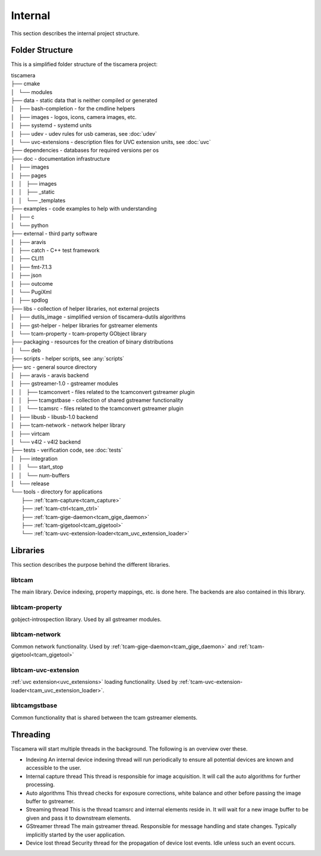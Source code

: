 ########
Internal
########

This section describes the internal project structure.

Folder Structure
================

This is a simplified folder structure of the tiscamera project:


|   tiscamera 
|   ├── cmake
|   │   └── modules
|   ├── data - static data that is neither compiled or generated
|   │   ├── bash-completion - for the cmdline helpers
|   │   ├── images - logos, icons, camera images, etc.
|   │   ├── systemd - systemd units
|   │   ├── udev - udev rules for usb cameras, see :doc:`udev`
|   │   └── uvc-extensions - description files for UVC extension units, see :doc:`uvc`
|   ├── dependencies - databases for required versions per os
|   ├── doc - documentation infrastructure
|   │   ├── images
|   │   ├── pages
|   │   │   ├── images
|   │   │   ├── _static
|   │   │   └── _templates
|   ├── examples - code examples to help with understanding 
|   │   ├── c
|   │   └── python
|   ├── external - third party software 
|   │   ├── aravis
|   │   ├── catch - C++ test framework
|   │   ├── CLI11
|   │   ├── fmt-7.1.3
|   │   ├── json
|   │   ├── outcome
|   │   └── PugiXml
|   │   ├── spdlog
|   ├── libs - collection of helper libraries, not external projects
|   │   ├── dutils_image - simplified version of tiscamera-dutils algorithms
|   │   ├── gst-helper - helper libraries for gstreamer elements
|   │   └── tcam-property - tcam-property GObject library
|   ├── packaging - resources for the creation of binary distributions
|   │   └── deb
|   ├── scripts - helper scripts, see :any:`scripts`
|   ├── src - general source directory
|   │   ├── aravis - aravis backend
|   │   ├── gstreamer-1.0 - gstreamer modules
|   │   │   ├── tcamconvert - files related to the tcamconvert gstreamer plugin
|   │   │   ├── tcamgstbase - collection of shared gstreamer functionality
|   │   │   └── tcamsrc - files related to the tcamconvert gstreamer plugin
|   │   ├── libusb - libusb-1.0 backend
|   │   ├── tcam-network - network helper library
|   │   ├── virtcam
|   │   └── v4l2 - v4l2 backend
|   ├── tests - verification code, see :doc:`tests`
|   │   ├── integration
|   │   │   └── start_stop
|   │   │   └── num-buffers
|   │   └── release
|   └── tools - directory for applications 
|       ├── :ref:`tcam-capture<tcam_capture>`
|       ├── :ref:`tcam-ctrl<tcam_ctrl>`
|       ├── :ref:`tcam-gige-daemon<tcam_gige_daemon>`
|       ├── :ref:`tcam-gigetool<tcam_gigetool>`
|       └── :ref:`tcam-uvc-extension-loader<tcam_uvc_extension_loader>`

Libraries
=========

This section describes the purpose behind the different libraries.

libtcam
-------

The main library. Device indexing, property mappings, etc. is done here.
The backends are also contained in this library.

libtcam-property
----------------

gobject-introspection library. Used by all gstreamer modules.

libtcam-network
---------------

Common network functionality.
Used by :ref:`tcam-gige-daemon<tcam_gige_daemon>` and :ref:`tcam-gigetool<tcam_gigetool>`

libtcam-uvc-extension
---------------------

:ref:`uvc extension<uvc_extensions>` loading functionality. Used by :ref:`tcam-uvc-extension-loader<tcam_uvc_extension_loader>`.

libtcamgstbase
--------------

Common functionality that is shared between the tcam gstreamer elements.

Threading
=========

Tiscamera will start multiple threads in the background.
The following is an overview over these.

- Indexing
  An internal device indexing thread will run periodically to ensure
  all potential devices are known and accessible to the user.
- Internal capture thread
  This thread is responsible for image acquisition. It will call the auto algorithms for further processing.
- Auto algorithms  
  This thread checks for exposure corrections, white balance and other before passing the image buffer to gstreamer.
- Streaming thread
  This is the thread tcamsrc and internal elements reside in.
  It will wait for a new image buffer to be given and pass it to downstream elements.
- GStreamer thread
  The main gstreamer thread. Responsible for message handling and state changes.
  Typically implicitly started by the user application.
- Device lost thread
  Security thread for the propagation of device lost events. Idle unless such an event occurs.
  
